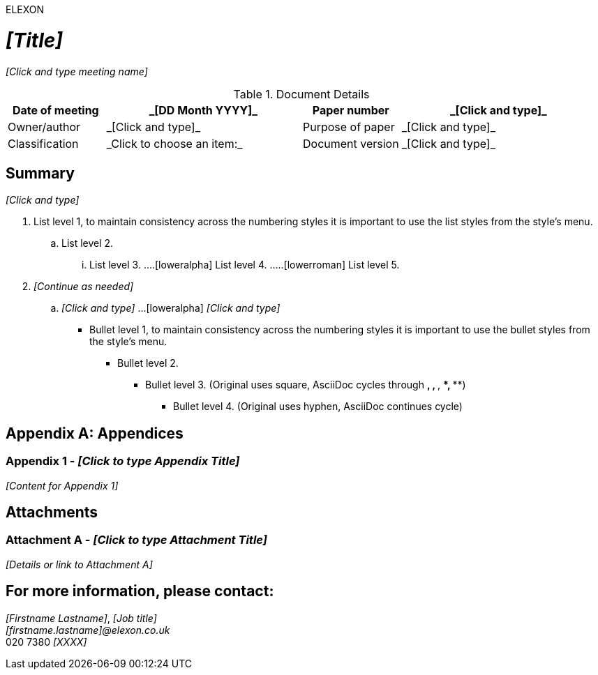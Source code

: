 ELEXON

= _[Title]_
_[Click and type meeting name]_

// Document Metadata Table
// Using attributes for these fields allows them to be potentially reused elsewhere or easily managed.
// Alternatively, you can type them directly into the table cells.
:docdate: _[DD Month YYYY]_
:papernumber: _[Click and type]_
:ownerauthor: _[Click and type]_
:purposeofpaper: _[Click and type]_
:classification: _Click to choose an item:_
:docversion: _[Click and type]_

.Document Details
[cols="1,2a,1,2a", options="header"]
|===
| Date of meeting  | {docdate}
| Paper number     | {papernumber}

| Owner/author     | {ownerauthor}
| Purpose of paper | {purposeofpaper}

| Classification   | {classification}
| Document version | {docversion}
|===

== Summary

_[Click and type]_

// The main content often starts with numbered sections.
// The following sections are numbered implicitly by AsciiDoc.
// If you want explicit numbering like 1., 2., use leading dots.

. List level 1, to maintain consistency across the numbering styles it is important to use the list styles from the style's menu.
.. List level 2.
... List level 3.
....[loweralpha] List level 4.
.....[lowerroman] List level 5.

. _[Continue as needed]_
.. _[Click and type]_
...[loweralpha] _[Click and type]_

* Bullet level 1, to maintain consistency across the numbering styles it is important to use the bullet styles from the style's menu.
** Bullet level 2.
*** Bullet level 3. (Original uses square, AsciiDoc cycles through *, **, ***, ****, *****)
**** Bullet level 4. (Original uses hyphen, AsciiDoc continues cycle)


[appendix]
== Appendices

=== Appendix 1 - _[Click to type Appendix Title]_

_[Content for Appendix 1]_

// Add more appendices by repeating the === Appendix X - [Title] structure


== Attachments

=== Attachment A - _[Click to type Attachment Title]_

_[Details or link to Attachment A]_

// Add more attachments by repeating the === Attachment X - [Title] structure


== For more information, please contact:

_[Firstname Lastname]_, _[Job title]_ +
_[firstname.lastname]@elexon.co.uk_ +
020 7380 _[XXXX]_

// Footer information (often handled by AsciiDoc processor's themes or attributes)
// :copyright: Elexon 2025
// Page numbering is typically automatic.
// If you have a specific copyright line for the document body:
// ---
// © Elexon 2025
// Page {page-number} of {page-count} // This is more for PDF generation customization